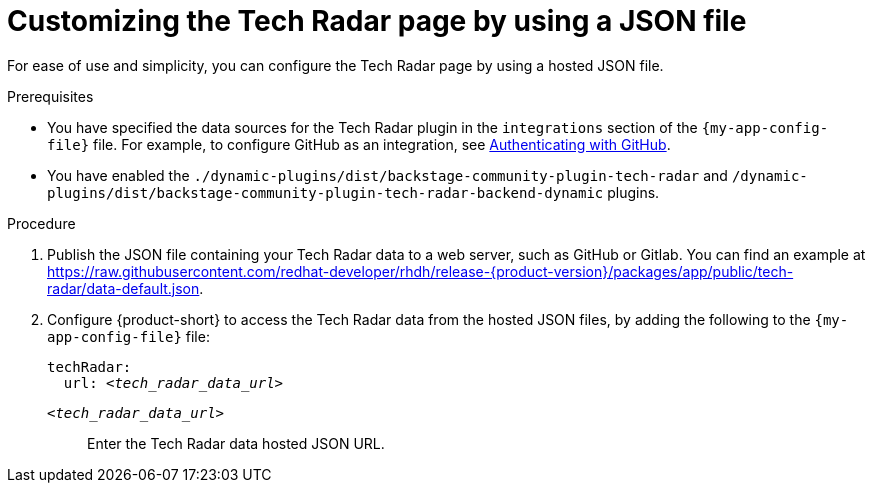 [id='proc-customizing-the-tech-radar-page-by-using-a-json-file_{context}']
= Customizing the Tech Radar page by using a JSON file

For ease of use and simplicity, you can configure the Tech Radar page by using a hosted JSON file.

.Prerequisites

* You have specified the data sources for the Tech Radar plugin in the `integrations` section of the `{my-app-config-file}` file. For example, to configure GitHub as an integration, see link:{authentication-book-url}#enabling-user-authentication-with-github[Authenticating with GitHub].

* You have enabled the `./dynamic-plugins/dist/backstage-community-plugin-tech-radar` and `/dynamic-plugins/dist/backstage-community-plugin-tech-radar-backend-dynamic` plugins.

.Procedure

. Publish the JSON file containing your Tech Radar data to a web server, such as GitHub or Gitlab. You can find an example at link:https://raw.githubusercontent.com/redhat-developer/rhdh/release-{product-version}/packages/app/public/tech-radar/data-default.json[].

. Configure {product-short} to access the Tech Radar data from the hosted JSON files, by adding the following to the `{my-app-config-file}` file:
+
[source,yaml,subs='+quotes']
----
techRadar:
  url: _<tech_radar_data_url>_
----

`_<tech_radar_data_url>_`:: Enter the Tech Radar data hosted JSON URL.
